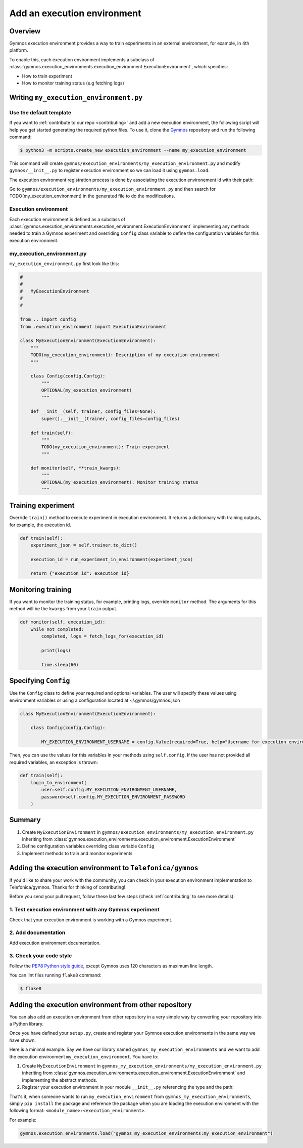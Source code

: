 ########################################
Add an execution environment
########################################

Overview
============
Gymnos execution environment provides a way to train experiments in an external environment, for example, in 4th platform.

To enable this, each execution environment implements a subclass of :class:`gymnos.execution_environments.execution_environment.ExecutionEnvironment`, which specifies:

* How to train experiment
* How to monitor training status (e.g fetching logs)

Writing ``my_execution_environment.py``
=========================================

Use the default template
--------------------------
If you want to :ref:`contribute to our repo <contributing>` and add a new execution environment, the following script will help you get started generating the required python files. To use it, clone the `Gymnos <https://github.com/Telefonica/gymnos>`_ repository and run the following command:

.. code-block:: console

    $ python3 -m scripts.create_new execution_environment --name my_execution_environment

This command will create ``gymnos/execution_environments/my_execution_environment.py`` and modify ``gymnos/__init__.py`` to register execution environment so we can load it using ``gymnos.load``.

The execution environment registration process is done by associating the execution environement id with their path:

.. code-block:: python
    :caption: gymnos/__init__.py

    execution_environments.register(
        type="my_execution_environment",
        entry_point="gymnos.execution_environments.my_execution_environment.MyExecutionEnvironment"
    )

Go to ``gymnos/execution_environments/my_execution_environment.py`` and then search for TODO(my_execution_environment) in the generated file to do the modifications.

Execution environment
------------------------
Each execution environment is defined as a subclass of :class:`gymnos.execution_environments.execution_environment.ExecutionEnvironment` implementing any methods needed to train a Gymnos experiment and overriding ``Config`` class variable to define the configuration variables for this execution environment.

my_execution_environment.py
----------------------------

``my_execution_environment.py`` first look like this:

.. code-block:: python

    #
    #
    #   MyExecutionEnvironment
    #
    #

    from .. import config
    from .execution_environment import ExecutionEnvironment

    class MyExecutionEnvironment(ExecutionEnvironment):
        """
        TODO(my_execution_environment): Description of my execution environment
        """

        class Config(config.Config):
            """
            OPTIONAL(my_execution_environment)
            """

        def __init__(self, trainer, config_files=None):
            super().__init__(trainer, config_files=config_files)

        def train(self):
            """
            TODO(my_execution_environment): Train experiment
            """

        def monitor(self, **train_kwargs):
            """
            OPTIONAL(my_execution_environment): Monitor training status
            """


Training experiment
===========================

Override ``train()`` method to execute experiment in execution environment.
It returns a dictionnary with training outputs, for example, the execution id.

.. code-block:: python

    def train(self):
        experiment_json = self.trainer.to_dict()

        execution_id = run_experiment_in_environment(experiment_json)

        return {"execution_id": execution_id}

Monitoring training
============================

If you want to monitor the training status, for example, printing logs, override ``monitor`` method. The arguments for this method will be the ``kwargs`` from your ``train`` output.

.. code-block:: python

    def monitor(self, execution_id):
        while not completed:
            completed, logs = fetch_logs_for(execution_id)

            print(logs)

            time.sleep(60)

Specifying ``Config``
=========================

Use the ``Config`` class to define your required and optional variables. The user will specify these values using environment variables or using a configuration located at ~/.gymnos/gymnos.json

.. code-block:: python

    class MyExecutionEnvironment(ExecutionEnvironment):

        class Config(config.Config):

            MY_EXECUTION_ENVIRONMENT_USERNAME = config.Value(required=True, help="Username for execution environment")


Then, you can use the values for this variables in your methods using ``self.config``. If the user has not provided all required variables, an exception is thrown:

.. code-block:: python

    def train(self):
        login_to_environment(
            user=self.config.MY_EXECUTION_ENVIRONMENT_USERNAME,
            password=self.config.MY_EXECUTION_ENVIRONMENT_PASSWORD
        )

Summary
============

1. Create ``MyExecutionEnvironment`` in ``gymnos/execution_environments/my_execution_environment.py`` inheriting from :class:`gymnos.execution_environments.execution_environment.ExecutionEnvironment`
2. Define configuration variables overriding class variable ``Config``
3. Implement methods to train and monitor experiments

Adding the execution environment to ``Telefonica/gymnos``
============================================================

If you'd like to share your work with the community, you can check in your execution environment implementation to Telefonica/gymnos. Thanks for thinking of contributing!

Before you send your pull request, follow these last few steps (check :ref:`contributing` to see more details):

1. Test execution environment with any Gymnos experiment
-----------------------------------------------------------
Check that your execution environment is working with a Gymnos experiment.

2. Add documentation
----------------------
Add execution environment documentation.

3. Check your code style
--------------------------
Follow the `PEP8 Python style guide <https://www.python.org/dev/peps/pep-0008/>`_, except Gymnos uses 120 characters as maximum line length.

You can lint files running ``flake8`` command:

.. code-block:: console

    $ flake8

Adding the execution environment from other repository
================================================================

You can also add an execution environment from other repository in a very simple way by converting your repository into a Python library.

Once you have defined your ``setup.py``, create and register your Gymnos execution environments in the same way we have shown.

Here is a minimal example. Say we have our library named ``gymnos_my_execution_environments`` and we want to add the execution environment ``my_execution_environment``. You have to:

1. Create ``MyExecutionEnvironment`` in ``gymnos_my_execution_environments/my_execution_environment.py`` inheriting from :class:`gymnos.execution_environments.execution_environment.ExecutionEnvironment` and implementing the abstract methods.
2. Register your execution environment in your module ``__init__.py`` referencing the type and the path:

.. code-block:: python
    :caption: gymnos_my_execution_environments/__init__.py

    import gymnos

    gymnos.execution_environments.register(
        type="my_execution_environment",
        entry_point="gymnos_my_execution_environments.my_execution_environment.MyExecutionEnvironment"
    )

That's it, when someone wants to run ``my_execution_environment`` from ``gymnos_my_execution_environments``, simply ``pip install`` the package and reference the package when you are loading the execution environment with the following format: ``<module_name>:<execution_environment>``.

For example:

.. code-block:: python

    gymnos.execution_environments.load("gymnos_my_execution_environments:my_execution_environment")
